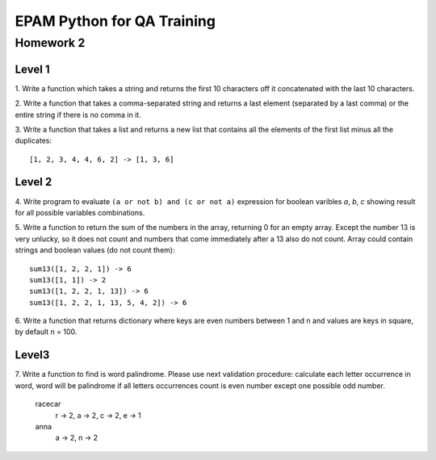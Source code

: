 
======================================
EPAM Python for QA Training
======================================

Homework 2
===========

Level 1
--------

1. Write a function which takes a string and returns the first 10
characters off it concatenated with the last 10 characters.

2. Write a function that takes a comma-separated string and returns a 
last element (separated by a last comma) or the entire string if there is
no comma in it.

3. Write a function that takes a list and returns a new list that
contains all the elements of the first list minus all the duplicates::

    [1, 2, 3, 4, 4, 6, 2] -> [1, 3, 6]

Level 2
--------

4. Write program to evaluate ``(a or not b) and (c or not a)`` expression
for boolean varibles `a`, `b`, `c` showing result for all possible
variables combinations.

5. Write a function to return the sum of the numbers in the array,
returning 0 for an empty array. Except the number 13 is very unlucky, so it
does not count and numbers that come immediately after a 13 also do not count.
Array could contain strings and boolean values (do not count them)::

    sum13([1, 2, 2, 1]) -> 6
    sum13([1, 1]) -> 2
    sum13([1, 2, 2, 1, 13]) -> 6
    sum13([1, 2, 2, 1, 13, 5, 4, 2]) -> 6

6. Write a function that returns dictionary where keys are even numbers
between 1 and n and values are keys in square, by default n = 100.

Level3
--------

7. Write a function to find is word palindrome.
Please use next validation procedure: calculate each letter occurrence in
word, word will be palindrome if all letters occurrences count іs even number
except one possible odd number.

    racecar
        r -> 2, a -> 2, c -> 2, e -> 1
    anna
        a -> 2, n -> 2

.. some examples copied from https://github.com/vkhoroz/python-training/
